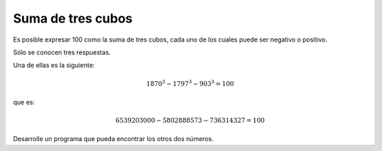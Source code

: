 Suma de tres cubos
------------------

Es posible expresar 100 como la suma
de tres cubos, cada uno de los cuales
puede ser negativo o positivo.

Sólo se conocen tres respuestas.

Una de ellas es la siguiente:

.. math::

   1870^{3} - 1797^{3} - 903^{3} = 100

que es:

.. math::

   6539203000 - 5802888573 - 736314327 = 100

Desarrolle un programa que pueda encontrar
los otros dos números.
